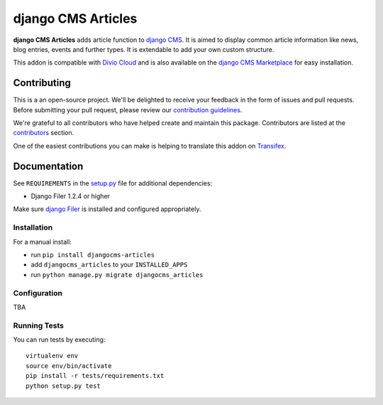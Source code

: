 ===================
django CMS Articles
===================

|pypi| |build| |coverage|

**django CMS Articles** adds article function to `django CMS <http://django-cms.org>`_.
It is aimed to display common article information like news, blog entries, events
and further types. It is extendable to add your own custom structure.

This addon is compatible with `Divio Cloud <http://divio.com>`_ and is also available on the
`django CMS Marketplace <https://marketplace.django-cms.org/en/addons/browse/djangocms-articles/>`_
for easy installation.


Contributing
============

This is a an open-source project. We'll be delighted to receive your
feedback in the form of issues and pull requests. Before submitting your
pull request, please review our `contribution guidelines
<http://docs.django-cms.org/en/latest/contributing/index.html>`_.

We're grateful to all contributors who have helped create and maintain this package.
Contributors are listed at the `contributors <https://github.com/divio/djangocms-articles/graphs/contributors>`_
section.

One of the easiest contributions you can make is helping to translate this addon on
`Transifex <https://www.transifex.com/projects/p/djangocms-articles/>`_.


Documentation
=============

See ``REQUIREMENTS`` in the `setup.py <https://github.com/divio/djangocms-articles/blob/master/setup.py>`_
file for additional dependencies:

|python| |django| |djangocms|

* Django Filer 1.2.4 or higher

Make sure `django Filer <http://django-filer.readthedocs.io/en/latest/installation.html>`_
is installed and configured appropriately.


Installation
------------

For a manual install:

* run ``pip install djangocms-articles``
* add ``djangocms_articles`` to your ``INSTALLED_APPS``
* run ``python manage.py migrate djangocms_articles``


Configuration
-------------

TBA


Running Tests
-------------

You can run tests by executing::

    virtualenv env
    source env/bin/activate
    pip install -r tests/requirements.txt
    python setup.py test


.. |pypi| image:: https://badge.fury.io/py/djangocms-articles.svg
    :target: http://badge.fury.io/py/djangocms-articles
.. |build| image:: https://travis-ci.org/divio/djangocms-articles.svg?branch=master
    :target: https://travis-ci.org/divio/djangocms-articles
.. |coverage| image:: https://codecov.io/gh/divio/djangocms-articles/branch/master/graph/badge.svg
    :target: https://codecov.io/gh/divio/djangocms-articles

.. |python| image:: https://img.shields.io/badge/python-2.7%20%7C%203.4+-blue.svg
    :target: https://pypi.org/project/djangocms-articles/
.. |django| image:: https://img.shields.io/badge/django-1.11%20%7C%202.0%20%7C%202.1-blue.svg
    :target: https://www.djangoproject.com/
.. |djangocms| image:: https://img.shields.io/badge/django%20CMS-3.4%2B-blue.svg
    :target: https://www.django-cms.org/

